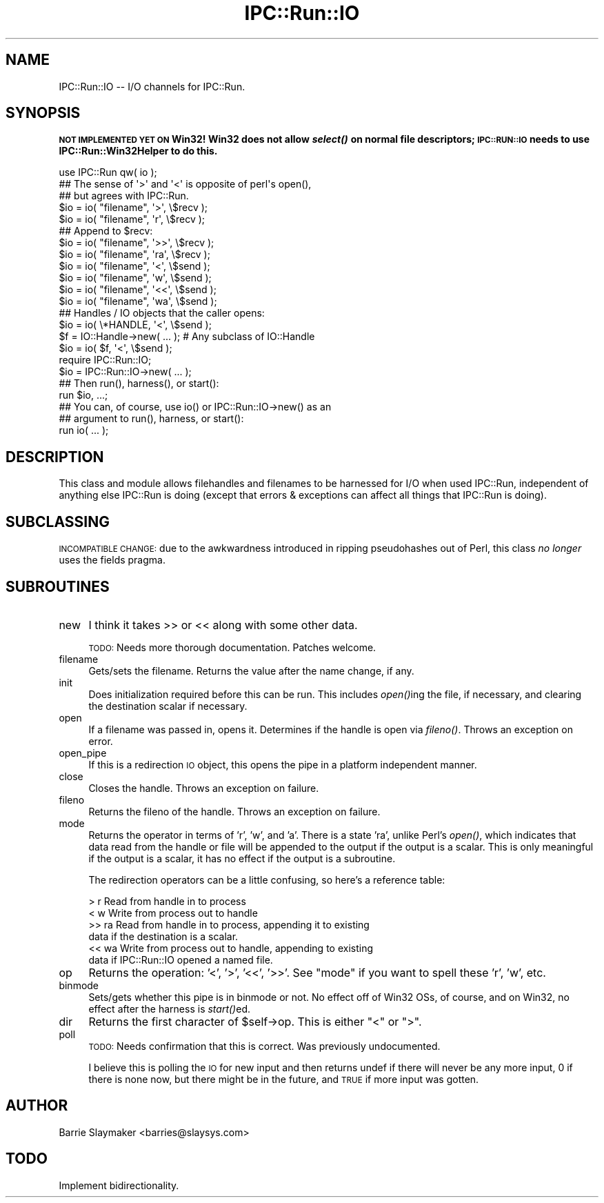 .\" Automatically generated by Pod::Man 2.22 (Pod::Simple 3.13)
.\"
.\" Standard preamble:
.\" ========================================================================
.de Sp \" Vertical space (when we can't use .PP)
.if t .sp .5v
.if n .sp
..
.de Vb \" Begin verbatim text
.ft CW
.nf
.ne \\$1
..
.de Ve \" End verbatim text
.ft R
.fi
..
.\" Set up some character translations and predefined strings.  \*(-- will
.\" give an unbreakable dash, \*(PI will give pi, \*(L" will give a left
.\" double quote, and \*(R" will give a right double quote.  \*(C+ will
.\" give a nicer C++.  Capital omega is used to do unbreakable dashes and
.\" therefore won't be available.  \*(C` and \*(C' expand to `' in nroff,
.\" nothing in troff, for use with C<>.
.tr \(*W-
.ds C+ C\v'-.1v'\h'-1p'\s-2+\h'-1p'+\s0\v'.1v'\h'-1p'
.ie n \{\
.    ds -- \(*W-
.    ds PI pi
.    if (\n(.H=4u)&(1m=24u) .ds -- \(*W\h'-12u'\(*W\h'-12u'-\" diablo 10 pitch
.    if (\n(.H=4u)&(1m=20u) .ds -- \(*W\h'-12u'\(*W\h'-8u'-\"  diablo 12 pitch
.    ds L" ""
.    ds R" ""
.    ds C` ""
.    ds C' ""
'br\}
.el\{\
.    ds -- \|\(em\|
.    ds PI \(*p
.    ds L" ``
.    ds R" ''
'br\}
.\"
.\" Escape single quotes in literal strings from groff's Unicode transform.
.ie \n(.g .ds Aq \(aq
.el       .ds Aq '
.\"
.\" If the F register is turned on, we'll generate index entries on stderr for
.\" titles (.TH), headers (.SH), subsections (.SS), items (.Ip), and index
.\" entries marked with X<> in POD.  Of course, you'll have to process the
.\" output yourself in some meaningful fashion.
.ie \nF \{\
.    de IX
.    tm Index:\\$1\t\\n%\t"\\$2"
..
.    nr % 0
.    rr F
.\}
.el \{\
.    de IX
..
.\}
.\"
.\" Accent mark definitions (@(#)ms.acc 1.5 88/02/08 SMI; from UCB 4.2).
.\" Fear.  Run.  Save yourself.  No user-serviceable parts.
.    \" fudge factors for nroff and troff
.if n \{\
.    ds #H 0
.    ds #V .8m
.    ds #F .3m
.    ds #[ \f1
.    ds #] \fP
.\}
.if t \{\
.    ds #H ((1u-(\\\\n(.fu%2u))*.13m)
.    ds #V .6m
.    ds #F 0
.    ds #[ \&
.    ds #] \&
.\}
.    \" simple accents for nroff and troff
.if n \{\
.    ds ' \&
.    ds ` \&
.    ds ^ \&
.    ds , \&
.    ds ~ ~
.    ds /
.\}
.if t \{\
.    ds ' \\k:\h'-(\\n(.wu*8/10-\*(#H)'\'\h"|\\n:u"
.    ds ` \\k:\h'-(\\n(.wu*8/10-\*(#H)'\`\h'|\\n:u'
.    ds ^ \\k:\h'-(\\n(.wu*10/11-\*(#H)'^\h'|\\n:u'
.    ds , \\k:\h'-(\\n(.wu*8/10)',\h'|\\n:u'
.    ds ~ \\k:\h'-(\\n(.wu-\*(#H-.1m)'~\h'|\\n:u'
.    ds / \\k:\h'-(\\n(.wu*8/10-\*(#H)'\z\(sl\h'|\\n:u'
.\}
.    \" troff and (daisy-wheel) nroff accents
.ds : \\k:\h'-(\\n(.wu*8/10-\*(#H+.1m+\*(#F)'\v'-\*(#V'\z.\h'.2m+\*(#F'.\h'|\\n:u'\v'\*(#V'
.ds 8 \h'\*(#H'\(*b\h'-\*(#H'
.ds o \\k:\h'-(\\n(.wu+\w'\(de'u-\*(#H)/2u'\v'-.3n'\*(#[\z\(de\v'.3n'\h'|\\n:u'\*(#]
.ds d- \h'\*(#H'\(pd\h'-\w'~'u'\v'-.25m'\f2\(hy\fP\v'.25m'\h'-\*(#H'
.ds D- D\\k:\h'-\w'D'u'\v'-.11m'\z\(hy\v'.11m'\h'|\\n:u'
.ds th \*(#[\v'.3m'\s+1I\s-1\v'-.3m'\h'-(\w'I'u*2/3)'\s-1o\s+1\*(#]
.ds Th \*(#[\s+2I\s-2\h'-\w'I'u*3/5'\v'-.3m'o\v'.3m'\*(#]
.ds ae a\h'-(\w'a'u*4/10)'e
.ds Ae A\h'-(\w'A'u*4/10)'E
.    \" corrections for vroff
.if v .ds ~ \\k:\h'-(\\n(.wu*9/10-\*(#H)'\s-2\u~\d\s+2\h'|\\n:u'
.if v .ds ^ \\k:\h'-(\\n(.wu*10/11-\*(#H)'\v'-.4m'^\v'.4m'\h'|\\n:u'
.    \" for low resolution devices (crt and lpr)
.if \n(.H>23 .if \n(.V>19 \
\{\
.    ds : e
.    ds 8 ss
.    ds o a
.    ds d- d\h'-1'\(ga
.    ds D- D\h'-1'\(hy
.    ds th \o'bp'
.    ds Th \o'LP'
.    ds ae ae
.    ds Ae AE
.\}
.rm #[ #] #H #V #F C
.\" ========================================================================
.\"
.IX Title "IPC::Run::IO 3"
.TH IPC::Run::IO 3 "2014-12-10" "perl v5.10.1" "User Contributed Perl Documentation"
.\" For nroff, turn off justification.  Always turn off hyphenation; it makes
.\" way too many mistakes in technical documents.
.if n .ad l
.nh
.SH "NAME"
IPC::Run::IO \-\- I/O channels for IPC::Run.
.SH "SYNOPSIS"
.IX Header "SYNOPSIS"
\&\fB\s-1NOT\s0 \s-1IMPLEMENTED\s0 \s-1YET\s0 \s-1ON\s0 Win32! Win32 does not allow \f(BIselect()\fB on
normal file descriptors; \s-1IPC::RUN::IO\s0 needs to use IPC::Run::Win32Helper
to do this.\fR
.PP
.Vb 1
\&   use IPC::Run qw( io );
\&
\&   ## The sense of \*(Aq>\*(Aq and \*(Aq<\*(Aq is opposite of perl\*(Aqs open(),
\&   ## but agrees with IPC::Run.
\&   $io = io( "filename", \*(Aq>\*(Aq,  \e$recv );
\&   $io = io( "filename", \*(Aqr\*(Aq,  \e$recv );
\&
\&   ## Append to $recv:
\&   $io = io( "filename", \*(Aq>>\*(Aq, \e$recv );
\&   $io = io( "filename", \*(Aqra\*(Aq, \e$recv );
\&
\&   $io = io( "filename", \*(Aq<\*(Aq,  \e$send );
\&   $io = io( "filename", \*(Aqw\*(Aq,  \e$send );
\&
\&   $io = io( "filename", \*(Aq<<\*(Aq, \e$send );
\&   $io = io( "filename", \*(Aqwa\*(Aq, \e$send );
\&
\&   ## Handles / IO objects that the caller opens:
\&   $io = io( \e*HANDLE,   \*(Aq<\*(Aq,  \e$send );
\&
\&   $f = IO::Handle\->new( ... ); # Any subclass of IO::Handle
\&   $io = io( $f, \*(Aq<\*(Aq, \e$send );
\&
\&   require IPC::Run::IO;
\&   $io = IPC::Run::IO\->new( ... );
\&
\&   ## Then run(), harness(), or start():
\&   run $io, ...;
\&
\&   ## You can, of course, use io() or IPC::Run::IO\->new() as an
\&   ## argument to run(), harness, or start():
\&   run io( ... );
.Ve
.SH "DESCRIPTION"
.IX Header "DESCRIPTION"
This class and module allows filehandles and filenames to be harnessed for
I/O when used IPC::Run, independent of anything else IPC::Run is doing
(except that errors & exceptions can affect all things that IPC::Run is
doing).
.SH "SUBCLASSING"
.IX Header "SUBCLASSING"
\&\s-1INCOMPATIBLE\s0 \s-1CHANGE:\s0 due to the awkwardness introduced in ripping pseudohashes
out of Perl, this class \fIno longer\fR uses the fields pragma.
.SH "SUBROUTINES"
.IX Header "SUBROUTINES"
.IP "new" 4
.IX Item "new"
I think it takes >> or << along with some other data.
.Sp
\&\s-1TODO:\s0 Needs more thorough documentation. Patches welcome.
.IP "filename" 4
.IX Item "filename"
Gets/sets the filename.  Returns the value after the name change, if
any.
.IP "init" 4
.IX Item "init"
Does initialization required before this can be run.  This includes \fIopen()\fRing
the file, if necessary, and clearing the destination scalar if necessary.
.IP "open" 4
.IX Item "open"
If a filename was passed in, opens it.  Determines if the handle is open
via \fIfileno()\fR.  Throws an exception on error.
.IP "open_pipe" 4
.IX Item "open_pipe"
If this is a redirection \s-1IO\s0 object, this opens the pipe in a platform
independent manner.
.IP "close" 4
.IX Item "close"
Closes the handle.  Throws an exception on failure.
.IP "fileno" 4
.IX Item "fileno"
Returns the fileno of the handle.  Throws an exception on failure.
.IP "mode" 4
.IX Item "mode"
Returns the operator in terms of 'r', 'w', and 'a'.  There is a state
\&'ra', unlike Perl's \fIopen()\fR, which indicates that data read from the
handle or file will be appended to the output if the output is a scalar.
This is only meaningful if the output is a scalar, it has no effect if
the output is a subroutine.
.Sp
The redirection operators can be a little confusing, so here's a reference
table:
.Sp
.Vb 6
\&   >      r      Read from handle in to process
\&   <      w      Write from process out to handle
\&   >>     ra     Read from handle in to process, appending it to existing
\&                 data if the destination is a scalar.
\&   <<     wa     Write from process out to handle, appending to existing
\&                 data if IPC::Run::IO opened a named file.
.Ve
.IP "op" 4
.IX Item "op"
Returns the operation: '<', '>', '<<', '>>'.  See \*(L"mode\*(R" if you want
to spell these 'r', 'w', etc.
.IP "binmode" 4
.IX Item "binmode"
Sets/gets whether this pipe is in binmode or not.  No effect off of Win32
OSs, of course, and on Win32, no effect after the harness is \fIstart()\fRed.
.IP "dir" 4
.IX Item "dir"
Returns the first character of \f(CW$self\fR\->op.  This is either \*(L"<\*(R" or \*(L">\*(R".
.IP "poll" 4
.IX Item "poll"
\&\s-1TODO:\s0 Needs confirmation that this is correct. Was previously undocumented.
.Sp
I believe this is polling the \s-1IO\s0 for new input and then returns undef if there will never be any more input, 0 if there is none now, but there might be in the future, and \s-1TRUE\s0 if more input was gotten.
.SH "AUTHOR"
.IX Header "AUTHOR"
Barrie Slaymaker <barries@slaysys.com>
.SH "TODO"
.IX Header "TODO"
Implement bidirectionality.
